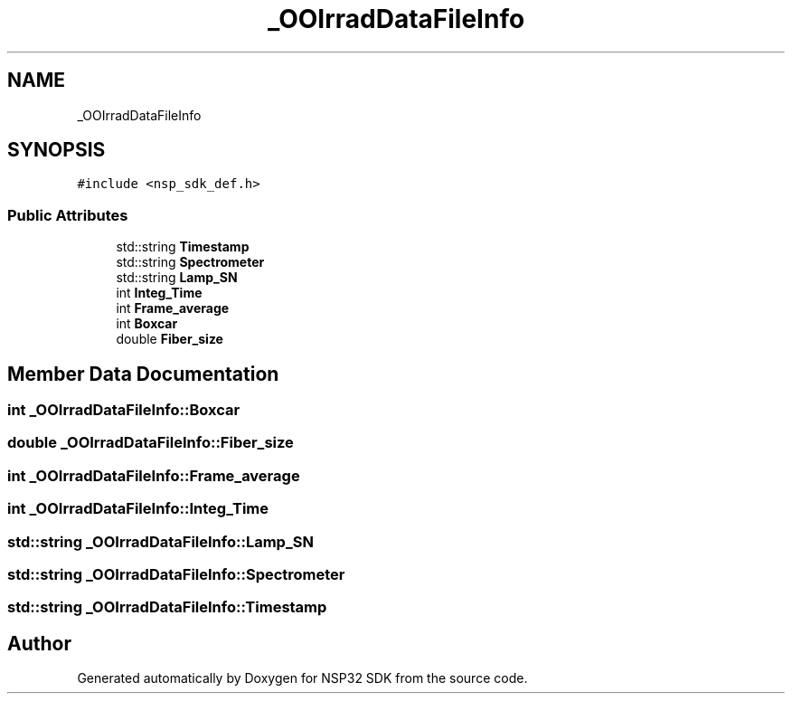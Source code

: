 .TH "_OOIrradDataFileInfo" 3 "Tue Jan 31 2017" "Version v1.7" "NSP32 SDK" \" -*- nroff -*-
.ad l
.nh
.SH NAME
_OOIrradDataFileInfo
.SH SYNOPSIS
.br
.PP
.PP
\fC#include <nsp_sdk_def\&.h>\fP
.SS "Public Attributes"

.in +1c
.ti -1c
.RI "std::string \fBTimestamp\fP"
.br
.ti -1c
.RI "std::string \fBSpectrometer\fP"
.br
.ti -1c
.RI "std::string \fBLamp_SN\fP"
.br
.ti -1c
.RI "int \fBInteg_Time\fP"
.br
.ti -1c
.RI "int \fBFrame_average\fP"
.br
.ti -1c
.RI "int \fBBoxcar\fP"
.br
.ti -1c
.RI "double \fBFiber_size\fP"
.br
.in -1c
.SH "Member Data Documentation"
.PP 
.SS "int _OOIrradDataFileInfo::Boxcar"

.SS "double _OOIrradDataFileInfo::Fiber_size"

.SS "int _OOIrradDataFileInfo::Frame_average"

.SS "int _OOIrradDataFileInfo::Integ_Time"

.SS "std::string _OOIrradDataFileInfo::Lamp_SN"

.SS "std::string _OOIrradDataFileInfo::Spectrometer"

.SS "std::string _OOIrradDataFileInfo::Timestamp"


.SH "Author"
.PP 
Generated automatically by Doxygen for NSP32 SDK from the source code\&.
